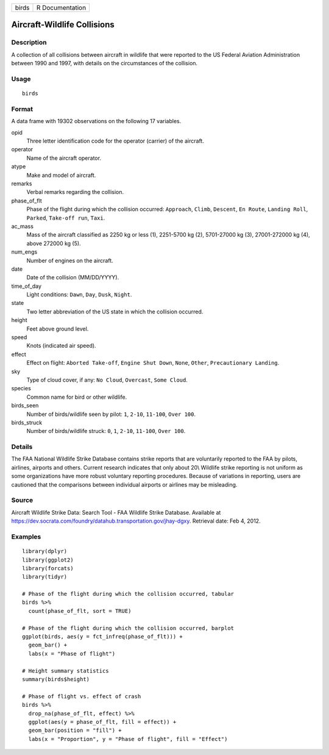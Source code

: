 ===== ===============
birds R Documentation
===== ===============

Aircraft-Wildlife Collisions
----------------------------

Description
~~~~~~~~~~~

A collection of all collisions between aircraft in wildlife that were
reported to the US Federal Aviation Administration between 1990 and
1997, with details on the circumstances of the collision.

Usage
~~~~~

::

   birds

Format
~~~~~~

A data frame with 19302 observations on the following 17 variables.

opid
   Three letter identification code for the operator (carrier) of the
   aircraft.

operator
   Name of the aircraft operator.

atype
   Make and model of aircraft.

remarks
   Verbal remarks regarding the collision.

phase_of_flt
   Phase of the flight during which the collision occurred:
   ``Approach``, ``Climb``, ``Descent``, ``En Route``, ``Landing Roll``,
   ``Parked``, ``Take-off run``, ``Taxi``.

ac_mass
   Mass of the aircraft classified as 2250 kg or less (1), 2251-5700 kg
   (2), 5701-27000 kg (3), 27001-272000 kg (4), above 272000 kg (5).

num_engs
   Number of engines on the aircraft.

date
   Date of the collision (MM/DD/YYYY).

time_of_day
   Light conditions: ``Dawn``, ``Day``, ``Dusk``, ``Night``.

state
   Two letter abbreviation of the US state in which the collision
   occurred.

height
   Feet above ground level.

speed
   Knots (indicated air speed).

effect
   Effect on flight: ``Aborted Take-off``, ``Engine Shut Down``,
   ``None``, ``Other``, ``Precautionary Landing``.

sky
   Type of cloud cover, if any: ``No Cloud``, ``Overcast``,
   ``Some Cloud``.

species
   Common name for bird or other wildlife.

birds_seen
   Number of birds/wildlife seen by pilot: ``1``, ``2-10``, ``11-100``,
   ``Over 100``.

birds_struck
   Number of birds/wildlife struck: ``0``, ``1``, ``2-10``, ``11-100``,
   ``Over 100``.

Details
~~~~~~~

The FAA National Wildlife Strike Database contains strike reports that
are voluntarily reported to the FAA by pilots, airlines, airports and
others. Current research indicates that only about 20\\ Wildlife strike
reporting is not uniform as some organizations have more robust
voluntary reporting procedures. Because of variations in reporting,
users are cautioned that the comparisons between individual airports or
airlines may be misleading.

Source
~~~~~~

Aircraft Wildlife Strike Data: Search Tool - FAA Wildlife Strike
Database. Available at
https://dev.socrata.com/foundry/datahub.transportation.gov/jhay-dgxy.
Retrieval date: Feb 4, 2012.

Examples
~~~~~~~~

::


   library(dplyr)
   library(ggplot2)
   library(forcats)
   library(tidyr)

   # Phase of the flight during which the collision occurred, tabular
   birds %>%
     count(phase_of_flt, sort = TRUE)

   # Phase of the flight during which the collision occurred, barplot
   ggplot(birds, aes(y = fct_infreq(phase_of_flt))) +
     geom_bar() +
     labs(x = "Phase of flight")

   # Height summary statistics
   summary(birds$height)

   # Phase of flight vs. effect of crash
   birds %>%
     drop_na(phase_of_flt, effect) %>%
     ggplot(aes(y = phase_of_flt, fill = effect)) +
     geom_bar(position = "fill") +
     labs(x = "Proportion", y = "Phase of flight", fill = "Effect")

